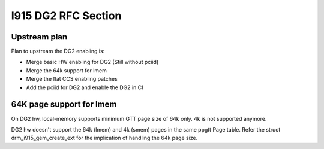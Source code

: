====================
I915 DG2 RFC Section
====================

Upstream plan
=============
Plan to upstream the DG2 enabling is:

* Merge basic HW enabling for DG2 (Still without pciid)
* Merge the 64k support for lmem
* Merge the flat CCS enabling patches
* Add the pciid for DG2 and enable the DG2 in CI


64K page support for lmem
=========================
On DG2 hw, local-memory supports minimum GTT page size of 64k only. 4k is not
supported anymore.

DG2 hw doesn't support the 64k (lmem) and 4k (smem) pages in the same ppgtt
Page table. Refer the struct drm_i915_gem_create_ext for the implication of
handling the 64k page size.

.. kernel-doc:: include/uapi/drm/i915_drm.h
        :functions: drm_i915_gem_create_ext
